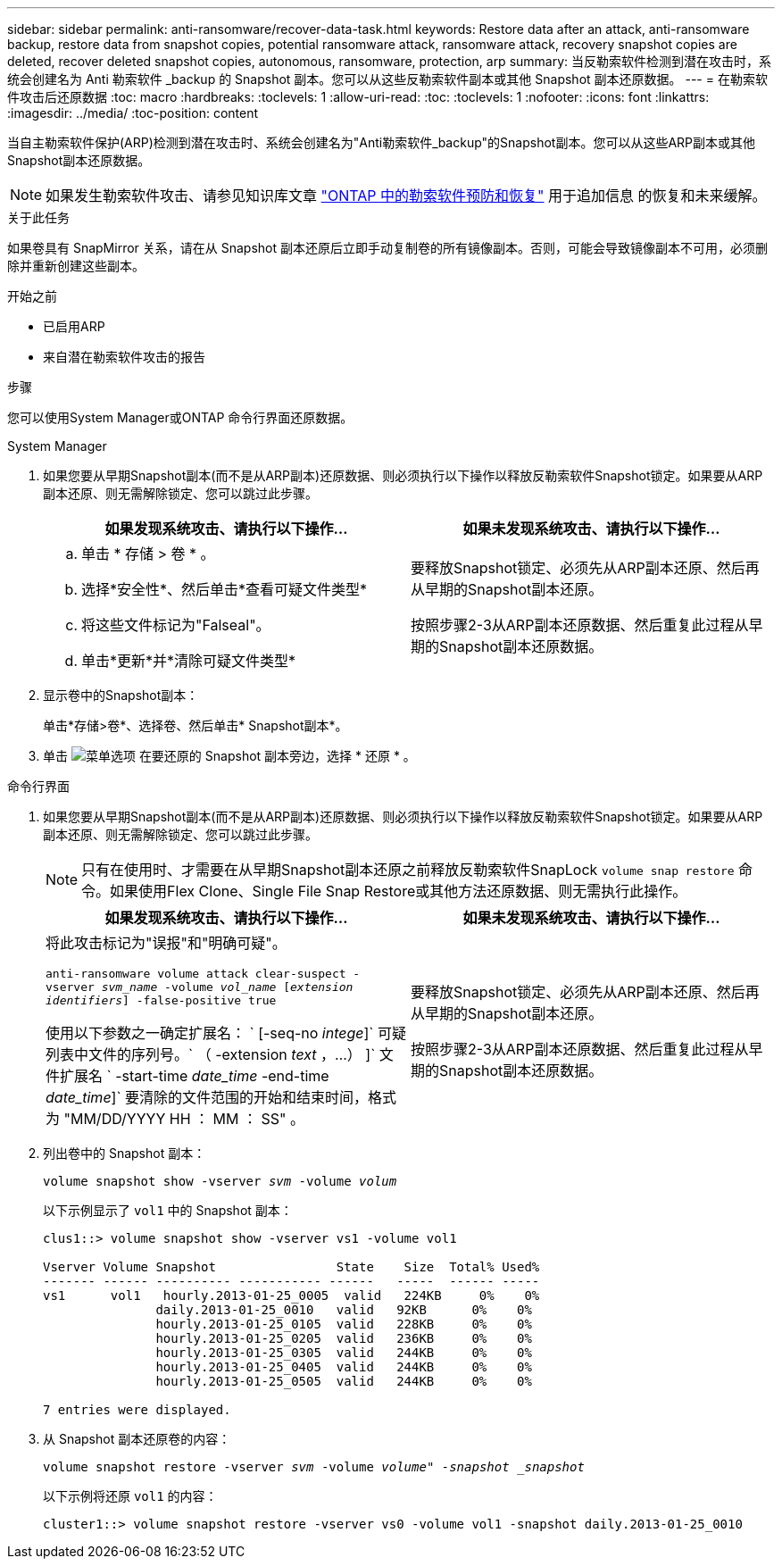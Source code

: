 ---
sidebar: sidebar 
permalink: anti-ransomware/recover-data-task.html 
keywords: Restore data after an attack, anti-ransomware backup, restore data from snapshot copies, potential ransomware attack, ransomware attack, recovery snapshot copies are deleted, recover deleted snapshot copies, autonomous, ransomware, protection, arp 
summary: 当反勒索软件检测到潜在攻击时，系统会创建名为 Anti 勒索软件 _backup 的 Snapshot 副本。您可以从这些反勒索软件副本或其他 Snapshot 副本还原数据。 
---
= 在勒索软件攻击后还原数据
:toc: macro
:hardbreaks:
:toclevels: 1
:allow-uri-read: 
:toc: 
:toclevels: 1
:nofooter: 
:icons: font
:linkattrs: 
:imagesdir: ../media/
:toc-position: content


[role="lead"]
当自主勒索软件保护(ARP)检测到潜在攻击时、系统会创建名为"Anti勒索软件_backup"的Snapshot副本。您可以从这些ARP副本或其他Snapshot副本还原数据。


NOTE: 如果发生勒索软件攻击、请参见知识库文章 link:https://kb.netapp.com/Advice_and_Troubleshooting/Data_Storage_Software/ONTAP_OS/Ransomware_prevention_and_recovery_in_ONTAP["ONTAP 中的勒索软件预防和恢复"^] 用于追加信息 的恢复和未来缓解。

.关于此任务
如果卷具有 SnapMirror 关系，请在从 Snapshot 副本还原后立即手动复制卷的所有镜像副本。否则，可能会导致镜像副本不可用，必须删除并重新创建这些副本。

.开始之前
* 已启用ARP
* 来自潜在勒索软件攻击的报告


.步骤
您可以使用System Manager或ONTAP 命令行界面还原数据。

[role="tabbed-block"]
====
.System Manager
--
. 如果您要从早期Snapshot副本(而不是从ARP副本)还原数据、则必须执行以下操作以释放反勒索软件Snapshot锁定。如果要从ARP副本还原、则无需解除锁定、您可以跳过此步骤。
+
[cols="2"]
|===
| 如果发现系统攻击、请执行以下操作... | 如果未发现系统攻击、请执行以下操作... 


 a| 
.. 单击 * 存储 > 卷 * 。
.. 选择*安全性*、然后单击*查看可疑文件类型*
.. 将这些文件标记为"Falseal"。
.. 单击*更新*并*清除可疑文件类型*

 a| 
要释放Snapshot锁定、必须先从ARP副本还原、然后再从早期的Snapshot副本还原。

按照步骤2-3从ARP副本还原数据、然后重复此过程从早期的Snapshot副本还原数据。

|===
. 显示卷中的Snapshot副本：
+
单击*存储>卷*、选择卷、然后单击* Snapshot副本*。

. 单击 image:icon_kabob.gif["菜单选项"] 在要还原的 Snapshot 副本旁边，选择 * 还原 * 。


--
.命令行界面
--
. 如果您要从早期Snapshot副本(而不是从ARP副本)还原数据、则必须执行以下操作以释放反勒索软件Snapshot锁定。如果要从ARP副本还原、则无需解除锁定、您可以跳过此步骤。
+

NOTE: 只有在使用时、才需要在从早期Snapshot副本还原之前释放反勒索软件SnapLock `volume snap restore` 命令。如果使用Flex Clone、Single File Snap Restore或其他方法还原数据、则无需执行此操作。

+
[cols="2"]
|===
| 如果发现系统攻击、请执行以下操作... | 如果未发现系统攻击、请执行以下操作... 


 a| 
将此攻击标记为"误报"和"明确可疑"。

`anti-ransomware volume attack clear-suspect -vserver _svm_name_ -volume _vol_name_ [_extension identifiers_] -false-positive true`

使用以下参数之一确定扩展名： ` [-seq-no _intege_]` 可疑列表中文件的序列号。` （ -extension _text_ ，…） ]` 文件扩展名 ` -start-time _date_time_ -end-time _date_time_]` 要清除的文件范围的开始和结束时间，格式为 "MM/DD/YYYY HH ： MM ： SS" 。
 a| 
要释放Snapshot锁定、必须先从ARP副本还原、然后再从早期的Snapshot副本还原。

按照步骤2-3从ARP副本还原数据、然后重复此过程从早期的Snapshot副本还原数据。

|===
. 列出卷中的 Snapshot 副本：
+
`volume snapshot show -vserver _svm_ -volume _volum_`

+
以下示例显示了 `vol1` 中的 Snapshot 副本：

+
[listing]
----

clus1::> volume snapshot show -vserver vs1 -volume vol1

Vserver Volume Snapshot                State    Size  Total% Used%
------- ------ ---------- ----------- ------   -----  ------ -----
vs1	 vol1   hourly.2013-01-25_0005  valid   224KB     0%    0%
               daily.2013-01-25_0010   valid   92KB      0%    0%
               hourly.2013-01-25_0105  valid   228KB     0%    0%
               hourly.2013-01-25_0205  valid   236KB     0%    0%
               hourly.2013-01-25_0305  valid   244KB     0%    0%
               hourly.2013-01-25_0405  valid   244KB     0%    0%
               hourly.2013-01-25_0505  valid   244KB     0%    0%

7 entries were displayed.
----
. 从 Snapshot 副本还原卷的内容：
+
`volume snapshot restore -vserver _svm_ -volume _volume" -snapshot _snapshot_`

+
以下示例将还原 `vol1` 的内容：

+
[listing]
----
cluster1::> volume snapshot restore -vserver vs0 -volume vol1 -snapshot daily.2013-01-25_0010
----


--
====